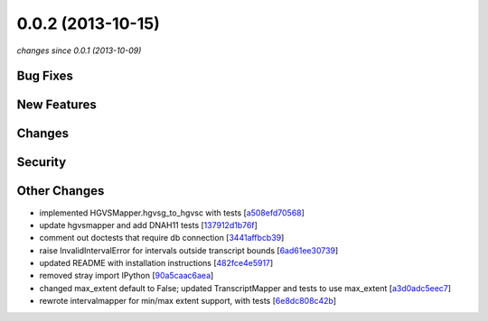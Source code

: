 0.0.2 (2013-10-15)
##################

*changes since 0.0.1 (2013-10-09)*

Bug Fixes
$$$$$$$$$

New Features
$$$$$$$$$$$$

Changes
$$$$$$$

Security
$$$$$$$$

Other Changes
$$$$$$$$$$$$$

* implemented HGVSMapper.hgvsg_to_hgvsc with tests [`a508efd70568 <https://bitbucket.org/biocommons/uta/commits/a508efd70568>`_]
* update hgvsmapper and add DNAH11 tests [`137912d1b76f <https://bitbucket.org/biocommons/uta/commits/137912d1b76f>`_]
* comment out doctests that require db connection [`3441affbcb39 <https://bitbucket.org/biocommons/uta/commits/3441affbcb39>`_]
* raise InvalidIntervalError for intervals outside transcript bounds [`6ad61ee30739 <https://bitbucket.org/biocommons/uta/commits/6ad61ee30739>`_]
* updated README with installation instructions [`482fce4e5917 <https://bitbucket.org/biocommons/uta/commits/482fce4e5917>`_]
* removed stray import IPython [`90a5caac6aea <https://bitbucket.org/biocommons/uta/commits/90a5caac6aea>`_]
* changed max_extent default to False; updated TranscriptMapper and tests to use max_extent [`a3d0adc5eec7 <https://bitbucket.org/biocommons/uta/commits/a3d0adc5eec7>`_]
* rewrote intervalmapper for min/max extent support, with tests [`6e8dc808c42b <https://bitbucket.org/biocommons/uta/commits/6e8dc808c42b>`_]
